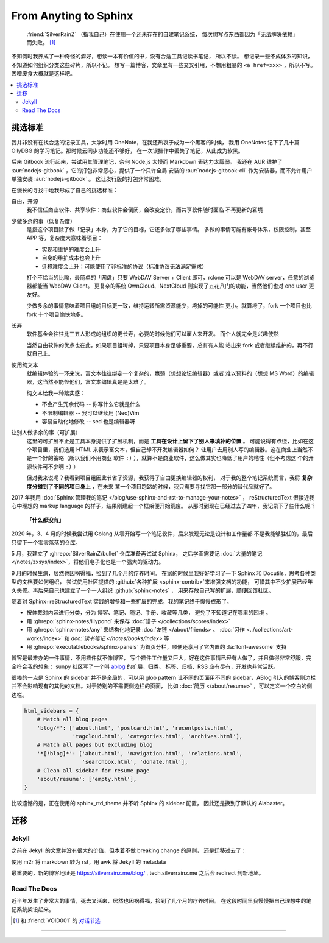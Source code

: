 ======================
From Anyting to Sphinx
======================

.. post::
   :tags: Draft
   :author: LA
   :language: zh

..

     :friend:`SilverRainZ` （指我自己）在使用一个还未存在的自建笔记系统，
     每次想写点东西都因为「无法解决依赖」而失败。 [#]_

不知何时我养成了一种奇怪的癖好，想读一本有价值的书，没有合适工具记读书笔记，
所以不读。 想记录一些不成体系的知识，不知道如何组织分类这些碎片，所以不记。
想写一篇博客，文章里有一些交叉引用，不想用粗暴的 ``<a href=xxx>`` ，所以不写。
因噎废食大概就是这样吧。

.. contents::
   :local:

挑选标准
========

我并非没有在找合适的记录工具，大学时用 OneNote，在我还热衷于成为一个黑客的时候，
我用 OneNotes 记下了几十篇 OllyDBG 的学习笔记。那时候云同步功能还不够好，
在一次误操作中丢失了笔记，从此成为软黑。

后来 Gitbook 流行起来，尝试用其管理笔记，奈何 Node.js 太慢而 Markdown 表达力太孱弱。
我还在 AUR 维护了 :aur:`nodejs-gitbook` ，它的打包非常恶心，提供了一个只许全局
安装的 :aur:`nodejs-gitbook-cli` 作为安装器，而不允许用户单独安装 :aur:`nodejs-gitbook` 。
这让发行版的打包非常困难。

在漫长的寻找中地我形成了自己的挑选标准：

自由，开源
    我不信任商业软件、共享软件：商业软件会倒闭，会改变定价，而共享软件随时面临
    不再更新的窘境

少做多余的事（低复杂度）
    是指这个项目除了做「记录」本身，为了它的目标，它还多做了哪些事情。
    多做的事情可能有帐号体系，权限控制，甚至 APP 等，复杂度大意味着项目：

    - 实现和维护的难度会上升
    - 自身的维护成本也会上升
    - 迁移难度会上升：可能使用了非标准的协议（标准协议无法满足需求）

    打个不恰当的比喻，最简单的「网盘」只要 WebDAV Server + Client 即可，rclone
    可以是 WebDAV server，任意的浏览器都能当 WebDAV Client。
    更复杂的系统 OwnCloud、NextCloud 则实现了五花八门的功能，当然他们也对 end user
    更友好。

    少做多余的事情意味着项目组的目标更一致，维持运转所需资源能少，垮掉的可能性
    更小。就算垮了，fork 一个项目也比 fork 十个项目愉快地多。

长寿
    软件基金会往往比三五人形成的组织的更长寿，必要的时候他们可以雇人来开发。
    而个人就完全是兴趣使然

    当然自由软件的优点也在此，如果项目组垮掉，只要项目本身足够重要，总有有人能
    站出来 fork 或者继续维护的，再不行就自己上。

使用纯文本
    就编辑体验的一环来说，富文本往往绑定一个复杂的，羸弱（想想论坛编辑器）或者
    难以预料的（想想 MS Word）的编辑器，这当然不能怪他们，富文本编辑真是是太难了。

    纯文本给我一种踏实感：

    - 不会产生冗余代码 -- 你写什么它就是什么
    - 不限制编辑器 -- 我可以继续用 (Neo)Vim
    - 容易自动化地修改 -- sed 也是编辑器呀

让别人做多余的事（可扩展）
    这里的可扩展不止是工具本身提供了扩展机制，而是 **工具在设计上留下了别人来填补的位置** 。
    可能说得有点绕，比如在这个项目里，我们选用 HTML 来表示富文本，但自己却不开发编辑器如何？
    让用户去用别人写的编辑器。这在商业上当然不是一个好的策略（所以我们不用商业
    软件 ``:)`` ），就算不是商业软件，这么做其实也降低了用户的粘性（但不考虑这
    个的开源软件可不少啊 ``:)`` ）

    但对我来说呢？我看到项目组因此节省了资源，我获得了自由更换编辑器的权利，
    对于我的整个笔记系统而言，我将 **复杂度分摊到了不同的项目身上** ，在未来
    某一个项目跑路的时候，我只需要寻找它那一部分的替代品就好了。

2017 年我用 :doc:`Sphinx 管理我的笔记 </blog/use-sphinx-and-rst-to-manage-your-notes>` ，
reStructuredText 很接近我心中理想的 markup language 的样子，结果刚建起一个框架便开始荒废。
从那时到现在已经过去了四年，我记录下了些什么呢？

    **「什么都没有」**

2020 年，3、4 月的时候我尝试用 Golang 从零开始写一个笔记软件，后来发现无论是设计和工作量都
不是我能够胜任的，最后只留下一个零零落落的仓库。

5 月，我建立了 :ghrepo:`SilverRainZ/bullet` 仓库准备再试试 Sphinx，
之后学画需要记 :doc:`大量的笔记 </notes/zxsys/index>`，将他们电子化也是一个强大的驱动力。

9 月的时候生病，居然也因祸得福，捡到了几个月的疗养时间。
在家的时候里我好好学习了一下 Sphinx 和 Docutils，思考各种类型的文档要如何组织，
尝试使用社区提供的 :github:`各种扩展 <sphinx-contrib>`来增强文档的功能，
可惜其中不少扩展已经年久失修。再后来自己也建立了一个一人组织 :github:`sphinx-notes` ，
用来存放自己写的扩展，顺便回馈社区。

随着对 Sphinx+reStructuredText 实践的增多和一些扩展的完成，我的笔记终于慢慢成形了。

- 按体裁对内容进行分类，分为 博客、笔记、随记、手册、收藏等几类，
  避免了不知道记在哪里的困境 。

- 用 :ghrepo:`sphinx-notes/lilypond` 来保存 :doc:`谱子 </collections/scores/index>`
- 用 :ghrepo:`sphinx-notes/any` 来结构化地记录 :doc:`友链 </about/friends> 、
  :doc:`习作 <../collections/art-works/index>` 和 `doc:`读书笔记 </notes/books/index>`
  等
- 用 :ghrepo:`executablebooks/sphinx-panels` 为首页分栏，顺便还享用了它内置的
  :fa:`font-awesome` 支持

博客是最难办的一件事情，不用插件就不像博客，
写个插件工作量又巨大，好在这件事情已经有人做了，并且做得非常舒服，完全符合我的想象：
sunpy 社区写了一个叫 `ablog <https://ablog.readthedocs.io>`_ 的扩展，归类、
标签、归档、RSS 应有尽有，开发也非常活跃。

很棒的一点是 Sphinx 的 sidebar 并不是全局的，可以用 glob pattern 让不同的页面用不同的
sidebar，ABlog 引入的博客侧边栏并不会影响现有的其他的文档。对于特别的不需要侧边栏的页面，
比如 :doc:`简历 </about/resume>` ，可以定义一个空白的侧边栏。

.. code-block:: python

    html_sidebars = {
        # Match all blog pages
        'blog/*': ['about.html', 'postcard.html', 'recentposts.html',
                   'tagcloud.html', 'categories.html', 'archives.html'],
        # Match all pages but excluding blog
        '*[!blog]*': ['about.html', 'navigation.html', 'relations.html',
                      'searchbox.html', 'donate.html'],
        # Clean all sidebar for resume page
        'about/resume': ['empty.html'],
    }

比较遗憾的是，正在使用的 sphinx_rtd_theme 并不听 Sphinx 的 sidebar 配置，
因此还是换到了默认的 Alabaster。

迁移
====

Jekyll
------

之前在 Jekyll 的文章并没有很大的价值，但本着不做 breaking change 的原则，
还是迁移过去了：

使用 m2r 将 markdown 转为 rst，用 awk 将 Jekyll 的 metadata

最重要的，新的博客地址是 https://silverrainz.me/blog/ , tech.silverrainz.me 之后会
redirect 到新地址。

Read The Docs
-------------

近半年发生了非常大的事情，死去又活来，居然也因祸得福，捡到了几个月的疗养时间。
在这段时间里我慢慢把自己理想中的笔记系统架设起来。

.. [#] 和 :friend:`VOID001` 的 `对话节选 <https://void-shana.moe/linux/zh-taking-notes-with-vim.html#comment-530>`_

--------------------------------------------------------------------------------

.. isso::


